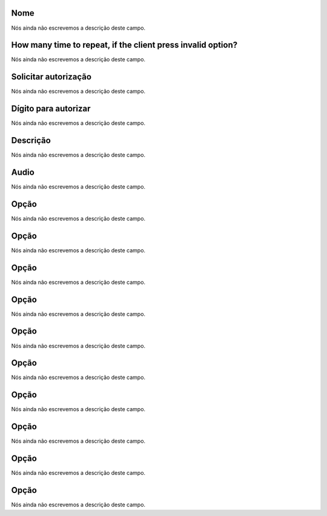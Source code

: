 
.. _campaignPoll-name:

Nome
""""

| Nós ainda não escrevemos a descrição deste campo.




.. _campaignPoll-repeat:

How many time to repeat, if the client press invalid option?
""""""""""""""""""""""""""""""""""""""""""""""""""""""""""""

| Nós ainda não escrevemos a descrição deste campo.




.. _campaignPoll-request_authorize:

Solicitar autorização
"""""""""""""""""""""""

| Nós ainda não escrevemos a descrição deste campo.




.. _campaignPoll-digit_authorize:

Dígito para autorizar
""""""""""""""""""""""

| Nós ainda não escrevemos a descrição deste campo.




.. _campaignPoll-description:

Descrição
"""""""""""

| Nós ainda não escrevemos a descrição deste campo.




.. _campaignPoll-arq_audio:

Audio
"""""

| Nós ainda não escrevemos a descrição deste campo.




.. _campaignPoll-option0:

Opção
"""""""

| Nós ainda não escrevemos a descrição deste campo.




.. _campaignPoll-option1:

Opção
"""""""

| Nós ainda não escrevemos a descrição deste campo.




.. _campaignPoll-option2:

Opção
"""""""

| Nós ainda não escrevemos a descrição deste campo.




.. _campaignPoll-option3:

Opção
"""""""

| Nós ainda não escrevemos a descrição deste campo.




.. _campaignPoll-option4:

Opção
"""""""

| Nós ainda não escrevemos a descrição deste campo.




.. _campaignPoll-option5:

Opção
"""""""

| Nós ainda não escrevemos a descrição deste campo.




.. _campaignPoll-option6:

Opção
"""""""

| Nós ainda não escrevemos a descrição deste campo.




.. _campaignPoll-option7:

Opção
"""""""

| Nós ainda não escrevemos a descrição deste campo.




.. _campaignPoll-option8:

Opção
"""""""

| Nós ainda não escrevemos a descrição deste campo.




.. _campaignPoll-option9:

Opção
"""""""

| Nós ainda não escrevemos a descrição deste campo.



